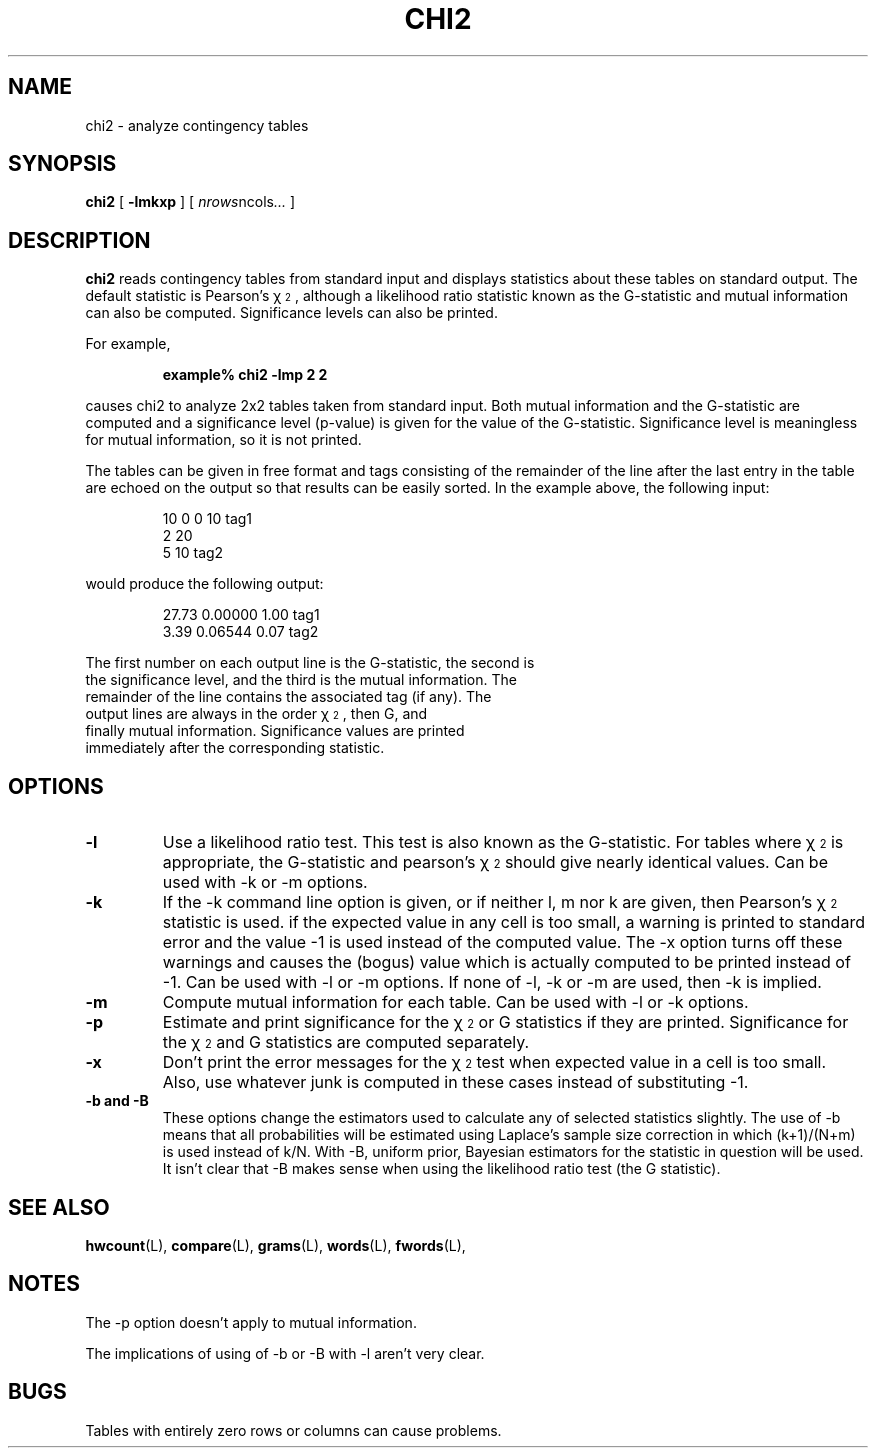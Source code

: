 .\" ted's homebrew stats programs
.TH CHI2 L "22 Oct 1993"
.SH NAME
chi2 \- analyze contingency tables
.SH SYNOPSIS
.B chi2
[
.B \-lmkxp
] 
[ 
.IR nrows ncols .\|.\|.
]
.SH DESCRIPTION
.IX  chi2  ""  "\fLchi2\fP \(em analyze contingency tables"
.IX  "analyze contingency tables \(em \fLchi2\fP"
.LP
.B chi2
reads contingency tables from standard input and displays statistics
about these tables on standard output.  The default statistic is
Pearson's \(*x\v'-0.4'\s-32\s0\v'0.4', although a likelihood ratio statistic
known as the G-statistic and mutual information can also be computed.
Significance levels can also be printed.
.PP
For example,
.IP
.B
example% chi2 -lmp 2 2
.LP
causes chi2 to analyze 2x2 tables taken from standard input.  Both
mutual information and the G-statistic are computed and a significance
level (p-value) is given for the value of the G-statistic.
Significance level is meaningless for mutual information, so it is not
printed.  
.LP
The tables can be given in free format and tags consisting of the
remainder of the line after the last entry in the table are echoed on
the output so that results can be easily sorted.  In the example
above, the following input:
.IP
.nf
10 0 0 10 tag1
2 20
5 10 tag2
.LP
would produce the following output:
.IP
.nf
 27.73 0.00000 1.00  tag1
  3.39 0.06544 0.07  tag2
.LP
The first number on each output line is the G-statistic, the second is
the significance level, and the third is the mutual information.  The
remainder of the line contains the associated tag (if any).  The
output lines are always in the order \(*x\v'-0.4'\s-32\s0\v'0.4', then G, and
finally mutual information.  Significance values are printed
immediately after the corresponding statistic.
.SH OPTIONS
.TP
.B \-l
Use a likelihood ratio test.  This test is also known as the
G-statistic.  For tables where \(*x\v'-0.4'\s-32\s0\v'0.4' is appropriate, the
G-statistic and pearson's \(*x\v'-0.4'\s-32\s0\v'0.4' should give nearly
identical values.  Can be used with -k or -m options.
.TP
.B \-k
If the -k command line option is given, or if neither l, m nor k are
given, then Pearson's \(*x\v'-0.4'\s-32\s0\v'0.4' statistic is used.  if the
expected value in any cell is too small, a warning is printed to standard
error and the value -1 is used instead of the computed value.  The -x
option turns off these warnings and causes the (bogus) value which is
actually computed to be printed instead of -1.  Can be used with -l or
-m options.  If none of -l, -k or -m are used, then -k is implied.
.TP
.B \-m
Compute mutual information for each table.  Can be used with -l or -k
options. 
.TP
.B \-p
Estimate and print significance for the \(*x\v'-0.4'\s-32\s0\v'0.4' or G
statistics if they are printed.  Significance for the
\(*x\v'-0.4'\s-32\s0\v'0.4' and G statistics are computed separately.
.TP
.B \-x
Don't print the error messages for the \(*x\v'-0.4'\s-32\s0\v'0.4' test when
expected value in a cell is too small.  Also, use whatever junk is
computed in these cases instead of substituting -1.
.TP
.B \-b and \-B
These options change the estimators
used to calculate any of selected statistics slightly.  The use of -b
means that all probabilities will be estimated using Laplace's sample
size correction in which (k+1)/(N+m) is used instead of k/N.  With -B,
uniform prior, Bayesian estimators for the statistic in question will
be used.  It isn't clear that \-B makes sense when using the
likelihood ratio test (the G statistic).
.SH "SEE ALSO"
.BR hwcount (L),
.BR compare (L),
.BR grams (L),
.BR words (L),
.BR fwords (L),
.SH NOTES
.LP
The -p option doesn't apply to mutual information.
.LP
The implications of using of -b or -B with -l aren't very clear.
.SH BUGS
.LP
Tables with entirely zero rows or columns can cause problems. 
